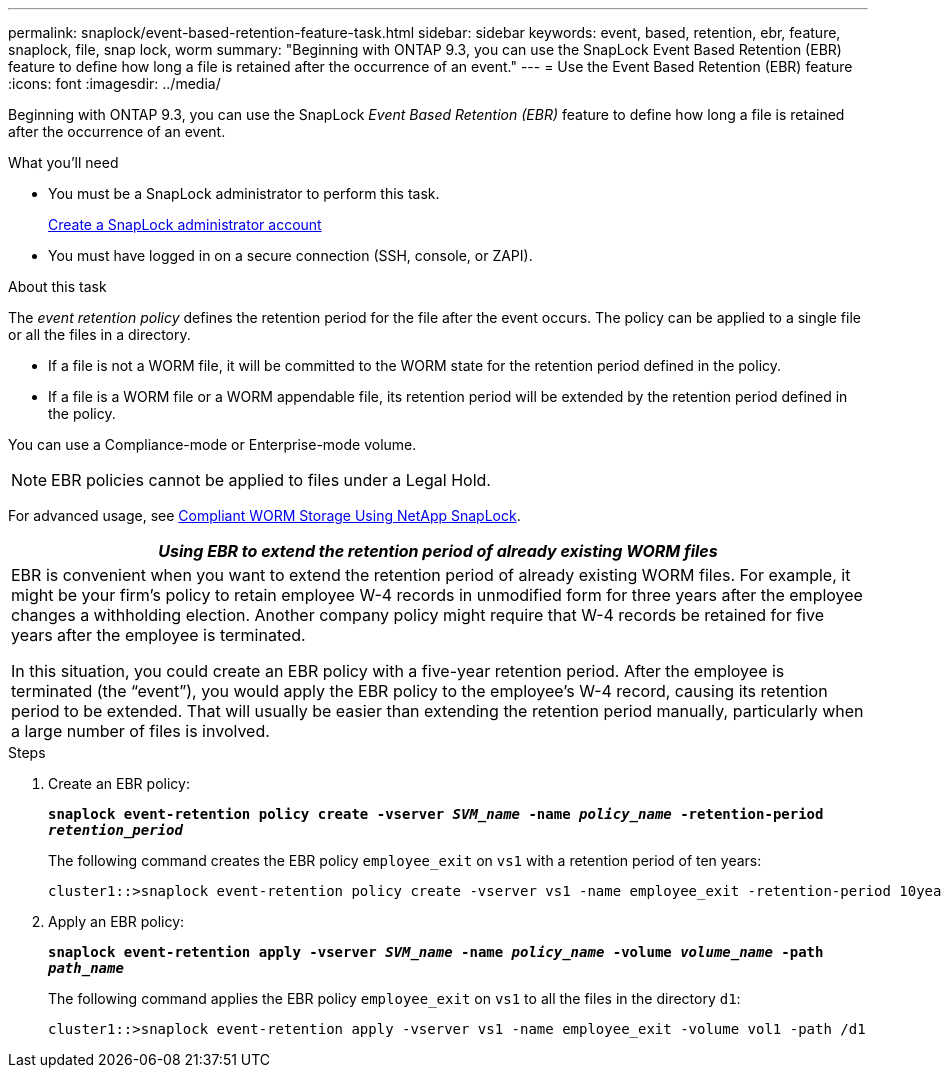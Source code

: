 ---
permalink: snaplock/event-based-retention-feature-task.html
sidebar: sidebar
keywords: event, based, retention, ebr, feature, snaplock, file, snap lock, worm
summary: "Beginning with ONTAP 9.3, you can use the SnapLock Event Based Retention (EBR) feature to define how long a file is retained after the occurrence of an event."
---
= Use the Event Based Retention (EBR) feature
:icons: font
:imagesdir: ../media/

[.lead]
Beginning with ONTAP 9.3, you can use the SnapLock _Event Based Retention (EBR)_ feature to define how long a file is retained after the occurrence of an event.

.What you'll need

* You must be a SnapLock administrator to perform this task.
+
link:create-compliance-administrator-account-task.html[Create a SnapLock administrator account]

* You must have logged in on a secure connection (SSH, console, or ZAPI).

.About this task

The _event retention policy_ defines the retention period for the file after the event occurs. The policy can be applied to a single file or all the files in a directory.

* If a file is not a WORM file, it will be committed to the WORM state for the retention period defined in the policy.
* If a file is a WORM file or a WORM appendable file, its retention period will be extended by the retention period defined in the policy.

You can use a Compliance-mode or Enterprise-mode volume.

[NOTE]
====
EBR policies cannot be applied to files under a Legal Hold.
====

For advanced usage, see link:https://www.netapp.com/us/media/tr-4526.pdf[Compliant WORM Storage Using NetApp SnapLock].


|===
h|
*_Using EBR to extend the retention period of already existing WORM files_*

a|
EBR is convenient when you want to extend the retention period of already existing WORM files. For example, it might be your firm's policy to retain employee W-4 records in unmodified form for three years after the employee changes a withholding election. Another company policy might require that W-4 records be retained for five years after the employee is terminated.

In this situation, you could create an EBR policy with a five-year retention period. After the employee is terminated (the "`event`"), you would apply the EBR policy to the employee's W-4 record, causing its retention period to be extended. That will usually be easier than extending the retention period manually, particularly when a large number of files is involved.

|===

.Steps

. Create an EBR policy:
+
`*snaplock event-retention policy create -vserver _SVM_name_ -name _policy_name_ -retention-period _retention_period_*`
+
The following command creates the EBR policy `employee_exit` on `vs1` with a retention period of ten years:
+
----
cluster1::>snaplock event-retention policy create -vserver vs1 -name employee_exit -retention-period 10years
----

. Apply an EBR policy:
+
`*snaplock event-retention apply -vserver _SVM_name_ -name _policy_name_ -volume _volume_name_ -path _path_name_*`
+
The following command applies the EBR policy `employee_exit` on `vs1` to all the files in the directory `d1`:
+
----
cluster1::>snaplock event-retention apply -vserver vs1 -name employee_exit -volume vol1 -path /d1
----

// 09 DEC 2021, BURT 1430515
